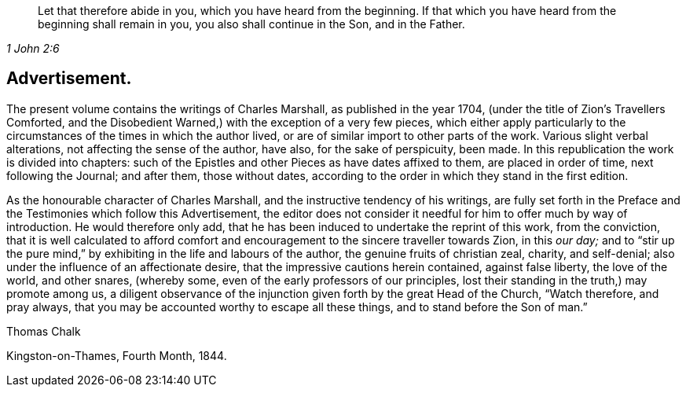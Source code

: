 [quote.epigraph, , 1 John 2:6]
____
Let that therefore abide in you, which you have heard from the beginning.
If that which you have heard from the beginning shall remain in you,
you also shall continue in the Son, and in the Father.
____

== Advertisement.

The present volume contains the writings of Charles Marshall,
as published in the year 1704, (under the title of [.book-title]#Zion`'s Travellers Comforted,
and the Disobedient Warned,#) with the exception of a very few pieces,
which either apply particularly to the circumstances
of the times in which the author lived,
or are of similar import to other parts of the work.
Various slight verbal alterations, not affecting the sense of the author, have also,
for the sake of perspicuity, been made.
In this republication the work is divided into chapters:
such of the Epistles and other Pieces as have dates affixed to them,
are placed in order of time, next following the Journal; and after them,
those without dates, according to the order in which they stand in the first edition.

As the honourable character of Charles Marshall,
and the instructive tendency of his writings,
are fully set forth in the Preface and the Testimonies which follow this Advertisement,
the editor does not consider it needful for him to offer much by way of introduction.
He would therefore only add,
that he has been induced to undertake the reprint of this work, from the conviction,
that it is well calculated to afford comfort and
encouragement to the sincere traveller towards Zion,
in this _our day;_
and to "`stir up the pure mind,`" by exhibiting in the life and labours of the author,
the genuine fruits of christian zeal, charity, and self-denial;
also under the influence of an affectionate desire,
that the impressive cautions herein contained, against false liberty,
the love of the world, and other snares, (whereby some,
even of the early professors of our principles,
lost their standing in the truth,) may promote among us,
a diligent observance of the injunction given forth by the great Head of the Church,
"`Watch therefore, and pray always,
that you may be accounted worthy to escape all these things,
and to stand before the Son of man.`"

[.signed-section-signature]
Thomas Chalk

[.signed-section-context-close]
Kingston-on-Thames, Fourth Month, 1844.
